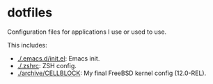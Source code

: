 * dotfiles

Configuration files for applications I use or used to use.

This includes:
- [[./.emacs.d/init.el]]: Emacs init.
- [[./.zshrc]]: ZSH config.
- [[./archive/CELLBLOCK]]: My final FreeBSD kernel config (12.0-REL).
